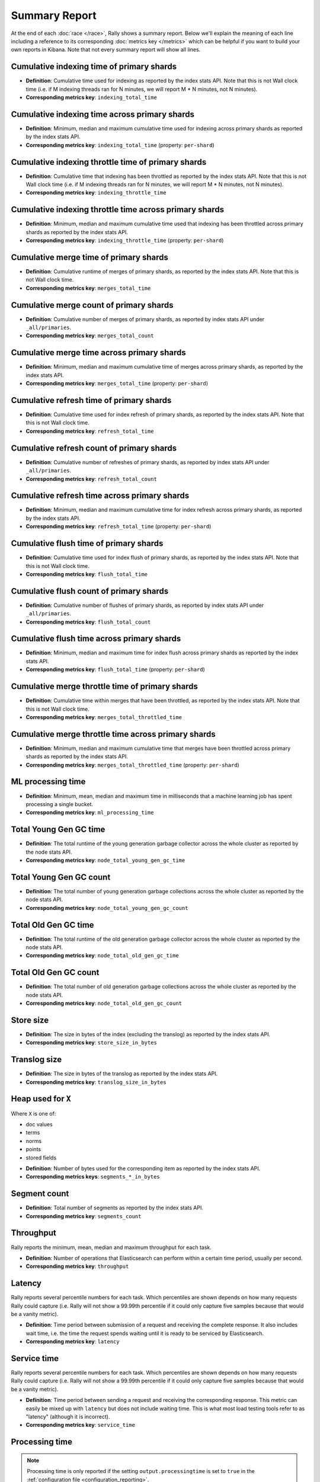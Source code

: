 Summary Report
==============

At the end of each :doc:`race </race>`, Rally shows a summary report. Below we'll explain the meaning of each line including a reference to its corresponding :doc:`metrics key </metrics>` which can be helpful if you want to build your own reports in Kibana. Note that not every summary report will show all lines.

Cumulative indexing time of primary shards
------------------------------------------

* **Definition**: Cumulative time used for indexing as reported by the index stats API. Note that this is not Wall clock time (i.e. if M indexing threads ran for N minutes, we will report M * N minutes, not N minutes).
* **Corresponding metrics key**: ``indexing_total_time``

Cumulative indexing time across primary shards
----------------------------------------------

* **Definition**: Minimum, median and maximum cumulative time used for indexing across primary shards as reported by the index stats API.
* **Corresponding metrics key**: ``indexing_total_time`` (property: ``per-shard``)

Cumulative indexing throttle time of primary shards
---------------------------------------------------

* **Definition**: Cumulative time that indexing has been throttled as reported by the index stats API. Note that this is not Wall clock time (i.e. if M indexing threads ran for N minutes, we will report M * N minutes, not N minutes).
* **Corresponding metrics key**: ``indexing_throttle_time``

Cumulative indexing throttle time across primary shards
-------------------------------------------------------

* **Definition**: Minimum, median and maximum cumulative time used that indexing has been throttled across primary shards as reported by the index stats API.
* **Corresponding metrics key**: ``indexing_throttle_time`` (property: ``per-shard``)

Cumulative merge time of primary shards
---------------------------------------

* **Definition**: Cumulative runtime of merges of primary shards, as reported by the index stats API. Note that this is not Wall clock time.
* **Corresponding metrics key**: ``merges_total_time``

Cumulative merge count of primary shards
----------------------------------------

* **Definition**: Cumulative number of merges of primary shards, as reported by index stats API under ``_all/primaries``.
* **Corresponding metrics key**: ``merges_total_count``

Cumulative merge time across primary shards
-------------------------------------------

* **Definition**: Minimum, median and maximum cumulative time of merges across primary shards, as reported by the index stats API.
* **Corresponding metrics key**: ``merges_total_time`` (property: ``per-shard``)

Cumulative refresh time of primary shards
-----------------------------------------

* **Definition**: Cumulative time used for index refresh of primary shards, as reported by the index stats API. Note that this is not Wall clock time.
* **Corresponding metrics key**: ``refresh_total_time``

Cumulative refresh count of primary shards
------------------------------------------

* **Definition**: Cumulative number of refreshes of primary shards, as reported by index stats API under ``_all/primaries``.
* **Corresponding metrics key**: ``refresh_total_count``

Cumulative refresh time across primary shards
---------------------------------------------

* **Definition**: Minimum, median and maximum cumulative time for index refresh across primary shards, as reported by the index stats API.
* **Corresponding metrics key**: ``refresh_total_time`` (property: ``per-shard``)

Cumulative flush time of primary shards
---------------------------------------

* **Definition**: Cumulative time used for index flush of primary shards, as reported by the index stats API. Note that this is not Wall clock time.
* **Corresponding metrics key**: ``flush_total_time``

Cumulative flush count of primary shards
----------------------------------------

* **Definition**: Cumulative number of flushes of primary shards, as reported by index stats API under ``_all/primaries``.
* **Corresponding metrics key**: ``flush_total_count``

Cumulative flush time across primary shards
-------------------------------------------

* **Definition**: Minimum, median and maximum time for index flush across primary shards as reported by the index stats API.
* **Corresponding metrics key**: ``flush_total_time`` (property: ``per-shard``)

Cumulative merge throttle time of primary shards
------------------------------------------------

* **Definition**: Cumulative time within merges that have been throttled, as reported by the index stats API. Note that this is not Wall clock time.
* **Corresponding metrics key**: ``merges_total_throttled_time``

Cumulative merge throttle time across primary shards
----------------------------------------------------

* **Definition**: Minimum, median and maximum cumulative time that merges have been throttled across primary shards as reported by the index stats API.
* **Corresponding metrics key**: ``merges_total_throttled_time`` (property: ``per-shard``)


ML processing time
------------------

* **Definition**: Minimum, mean, median and maximum time in milliseconds that a machine learning job has spent processing a single bucket.
* **Corresponding metrics key**: ``ml_processing_time``


Total Young Gen GC time
-----------------------

* **Definition**: The total runtime of the young generation garbage collector across the whole cluster as reported by the node stats API.
* **Corresponding metrics key**: ``node_total_young_gen_gc_time``


Total Young Gen GC count
------------------------

* **Definition**: The total number of young generation garbage collections across the whole cluster as reported by the node stats API.
* **Corresponding metrics key**: ``node_total_young_gen_gc_count``


Total Old Gen GC time
---------------------

* **Definition**: The total runtime of the old generation garbage collector across the whole cluster as reported by the node stats API.
* **Corresponding metrics key**: ``node_total_old_gen_gc_time``

Total Old Gen GC count
----------------------

* **Definition**: The total number of old generation garbage collections across the whole cluster as reported by the node stats API.
* **Corresponding metrics key**: ``node_total_old_gen_gc_count``

Store size
----------

* **Definition**: The size in bytes of the index (excluding the translog) as reported by the index stats API.
* **Corresponding metrics key**: ``store_size_in_bytes``

Translog size
-------------

* **Definition**: The size in bytes of the translog as reported by the index stats API.
* **Corresponding metrics key**: ``translog_size_in_bytes``

Heap used for ``X``
-------------------

Where ``X`` is one of:


* doc values
* terms
* norms
* points
* stored fields

..

* **Definition**: Number of bytes used for the corresponding item as reported by the index stats API.
* **Corresponding metrics keys**: ``segments_*_in_bytes``

Segment count
-------------

* **Definition**: Total number of segments as reported by the index stats API.
* **Corresponding metrics key**: ``segments_count``


Throughput
----------

Rally reports the minimum, mean, median and maximum throughput for each task.

* **Definition**: Number of operations that Elasticsearch can perform within a certain time period, usually per second.
* **Corresponding metrics key**: ``throughput``

Latency
-------

Rally reports several percentile numbers for each task. Which percentiles are shown depends on how many requests Rally could capture (i.e. Rally will not show a 99.99th percentile if it could only capture five samples because that would be a vanity metric).

* **Definition**: Time period between submission of a request and receiving the complete response. It also includes wait time, i.e. the time the request spends waiting until it is ready to be serviced by Elasticsearch.
* **Corresponding metrics key**: ``latency``

Service time
------------

Rally reports several percentile numbers for each task. Which percentiles are shown depends on how many requests Rally could capture (i.e. Rally will not show a 99.99th percentile if it could only capture five samples because that would be a vanity metric).

* **Definition**: Time period between sending a request and receiving the corresponding response. This metric can easily be mixed up with ``latency`` but does not include waiting time. This is what most load testing tools refer to as "latency" (although it is incorrect).
* **Corresponding metrics key**: ``service_time``

.. _summary_report_processing_time:

Processing time
---------------

.. note::

    Processing time is only reported if the setting ``output.processingtime`` is set to ``true`` in the :ref:`configuration file <configuration_reporting>`.

Rally reports several percentile numbers for each task. Which percentiles are shown depends on how many requests Rally could capture (i.e. Rally will not show a 99.99th percentile if it could only capture five samples because that would be a vanity metric).

* **Definition**: Time period between start of request processing and receiving the complete response. Contrary to service time, this metric also includes Rally's client side processing overhead. Large differences between service time and processing time indicate a high overhead in the client and can thus point to a potential client-side bottleneck which requires investigation.
* **Corresponding metrics key**: ``processing_time``

.. _summary_report_error_rate:

Error rate
----------

* **Definition**: The ratio of erroneous responses relative to the total number of responses. Any exception thrown by the Python Elasticsearch client is considered erroneous (e.g. HTTP response codes 4xx, 5xx or network errors (network unreachable)). For specific details, check the `reference documentation of the Elasticsearch client <https://elasticsearch-py.readthedocs.io>`_. Usually any error rate greater than zero is alerting. You should investigate the root cause by inspecting Rally and Elasticsearch logs and rerun the benchmark.
* **Corresponding metrics key**: ``service_time``. Each ``service_time`` record has a ``meta.success`` flag. Rally simply counts how often this flag is ``true`` and ``false`` respectively.
